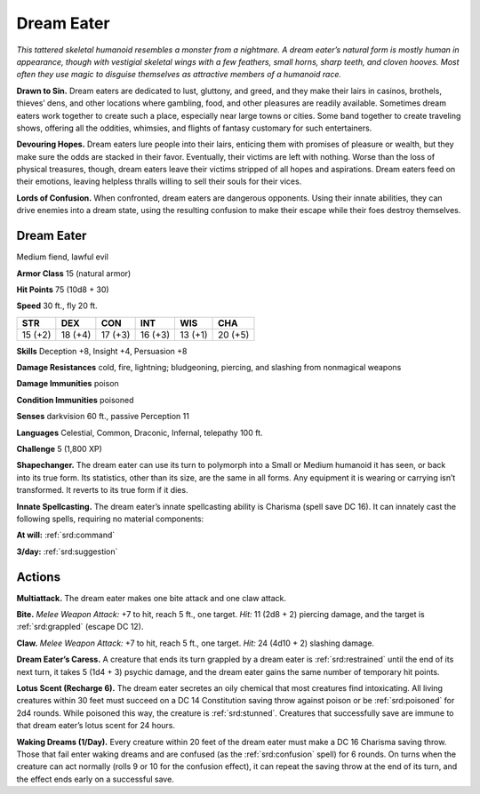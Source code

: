 
.. _tob:dream-eater:

Dream Eater
-----------

*This tattered skeletal humanoid resembles a monster
from a nightmare. A dream eater’s natural form is
mostly human in appearance, though with vestigial
skeletal wings with a few feathers, small horns, sharp
teeth, and cloven hooves. Most often they use magic to
disguise themselves as attractive members of a humanoid race.*

**Drawn to Sin.** Dream eaters are dedicated to lust, gluttony,
and greed, and they make their lairs in casinos, brothels,
thieves’ dens, and other locations where gambling, food, and
other pleasures are readily available. Sometimes dream eaters
work together to create such a place, especially near large towns
or cities. Some band together to create traveling shows, offering
all the oddities, whimsies, and flights of fantasy customary for
such entertainers.

**Devouring Hopes.** Dream eaters lure people into their lairs,
enticing them with promises of pleasure or wealth, but they make
sure the odds are stacked in their favor. Eventually, their victims
are left with nothing. Worse than the loss of physical treasures,
though, dream eaters leave their victims stripped of all hopes
and aspirations. Dream eaters feed on their emotions, leaving
helpless thralls willing to sell their souls for their vices.

**Lords of Confusion.** When confronted, dream eaters are
dangerous opponents. Using their innate abilities, they can drive
enemies into a dream state, using the resulting confusion to
make their escape while their foes destroy themselves.

Dream Eater
~~~~~~~~~~~

Medium fiend, lawful evil

**Armor Class** 15 (natural armor)

**Hit Points** 75 (10d8 + 30)

**Speed** 30 ft., fly 20 ft.

+-----------+-----------+-----------+-----------+-----------+-----------+
| STR       | DEX       | CON       | INT       | WIS       | CHA       |
+===========+===========+===========+===========+===========+===========+
| 15 (+2)   | 18 (+4)   | 17 (+3)   | 16 (+3)   | 13 (+1)   | 20 (+5)   |
+-----------+-----------+-----------+-----------+-----------+-----------+

**Skills** Deception +8, Insight +4, Persuasion +8

**Damage Resistances** cold, fire, lightning; bludgeoning,
piercing, and slashing from nonmagical weapons

**Damage Immunities** poison

**Condition Immunities** poisoned

**Senses** darkvision 60 ft., passive Perception 11

**Languages** Celestial, Common, Draconic, Infernal, telepathy
100 ft.

**Challenge** 5 (1,800 XP)

**Shapechanger.** The dream eater can use its turn to polymorph
into a Small or Medium humanoid it has seen, or back into
its true form. Its statistics, other than its size, are the same
in all forms. Any equipment it is wearing or carrying isn’t
transformed. It reverts to its true form if it dies.

**Innate Spellcasting.** The dream eater’s innate spellcasting
ability is Charisma (spell save DC 16). It can innately cast the
following spells, requiring no material components:

**At will:** :ref:`srd:command`

**3/day:** :ref:`srd:suggestion`

Actions
~~~~~~~

**Multiattack.** The dream eater makes one bite attack and one
claw attack.

**Bite.** *Melee Weapon Attack:* +7 to hit, reach 5 ft., one target.
*Hit:* 11 (2d8 + 2) piercing damage, and the target is :ref:`srd:grappled`
(escape DC 12).

**Claw.** *Melee Weapon Attack:* +7 to hit, reach 5 ft., one target.
*Hit:* 24 (4d10 + 2) slashing damage.

**Dream Eater’s Caress.** A creature that ends its turn grappled
by a dream eater is :ref:`srd:restrained` until the end of its next turn, it
takes 5 (1d4 + 3) psychic damage, and the dream eater gains
the same number of temporary hit points.

**Lotus Scent (Recharge 6).** The dream eater secretes an oily
chemical that most creatures find intoxicating. All living
creatures within 30 feet must succeed on a DC 14 Constitution
saving throw against poison or be :ref:`srd:poisoned` for 2d4 rounds.
While poisoned this way, the creature is :ref:`srd:stunned`. Creatures
that successfully save are immune to that dream eater’s lotus
scent for 24 hours.

**Waking Dreams (1/Day).** Every creature within 20 feet of the
dream eater must make a DC 16 Charisma saving throw. Those
that fail enter waking dreams and are confused (as the :ref:`srd:confusion` spell)
for 6 rounds. On turns when the creature can act normally
(rolls 9 or 10 for the confusion effect), it can repeat the saving
throw at the end of its turn, and the effect ends early on a
successful save.

